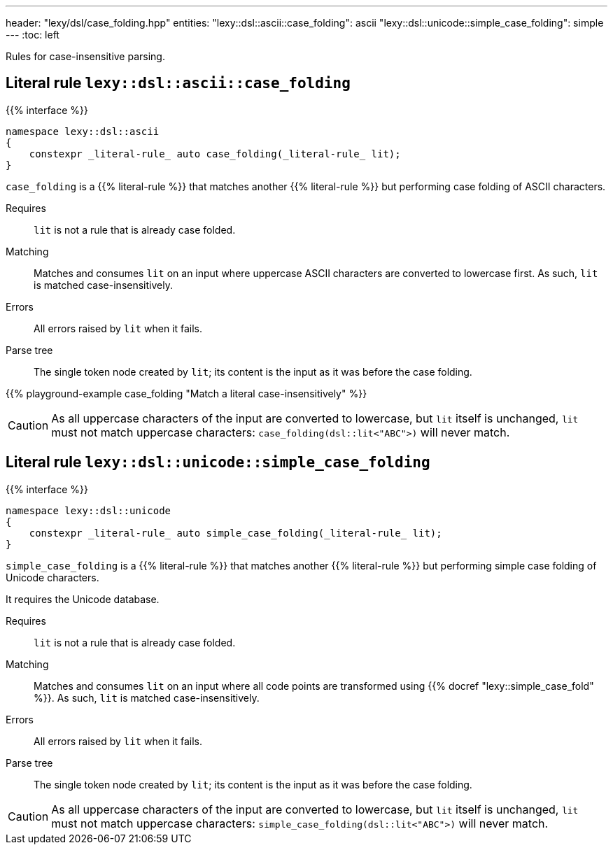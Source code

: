---
header: "lexy/dsl/case_folding.hpp"
entities:
  "lexy::dsl::ascii::case_folding": ascii
  "lexy::dsl::unicode::simple_case_folding": simple
---
:toc: left

[.lead]
Rules for case-insensitive parsing.

[#ascii]
== Literal rule `lexy::dsl::ascii::case_folding`

{{% interface %}}
----
namespace lexy::dsl::ascii
{
    constexpr _literal-rule_ auto case_folding(_literal-rule_ lit);
}
----

[.lead]
`case_folding` is a {{% literal-rule %}} that matches another {{% literal-rule %}} but performing case folding of ASCII characters.

Requires::
  `lit` is not a rule that is already case folded.
Matching::
  Matches and consumes `lit` on an input where uppercase ASCII characters are converted to lowercase first.
  As such, `lit` is matched case-insensitively.
Errors::
  All errors raised by `lit` when it fails.
Parse tree::
  The single token node created by `lit`; its content is the input as it was before the case folding.

{{% playground-example case_folding "Match a literal case-insensitively" %}}

CAUTION: As all uppercase characters of the input are converted to lowercase, but `lit` itself is unchanged, `lit` must not match uppercase characters:
`case_folding(dsl::lit<"ABC">)` will never match.

[#simple]
== Literal rule `lexy::dsl::unicode::simple_case_folding`

{{% interface %}}
----
namespace lexy::dsl::unicode
{
    constexpr _literal-rule_ auto simple_case_folding(_literal-rule_ lit);
}
----

[.lead]
`simple_case_folding` is a {{% literal-rule %}} that matches another {{% literal-rule %}} but performing simple case folding of Unicode characters.

It requires the Unicode database.

Requires::
  `lit` is not a rule that is already case folded.
Matching::
  Matches and consumes `lit` on an input where all code points are transformed using {{% docref "lexy::simple_case_fold" %}}.
  As such, `lit` is matched case-insensitively.
Errors::
  All errors raised by `lit` when it fails.
Parse tree::
  The single token node created by `lit`; its content is the input as it was before the case folding.

CAUTION: As all uppercase characters of the input are converted to lowercase, but `lit` itself is unchanged, `lit` must not match uppercase characters:
`simple_case_folding(dsl::lit<"ABC">)` will never match.

